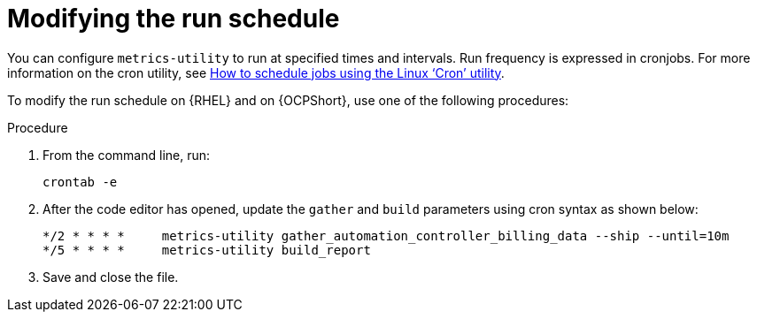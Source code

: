 :_newdoc-version: 2.18.3
:_template-generated: 2024-07-15
:_mod-docs-content-type: PROCEDURE

[id="modifying-the-run-schedule_{context}"]

= Modifying the run schedule

You can configure `metrics-utility` to run at specified times and intervals. Run frequency is expressed in cronjobs. For more information on the cron utility, see link:https://www.redhat.com/sysadmin/linux-cron-command[How to schedule jobs using the Linux ‘Cron’ utility]. 

To modify the run schedule on {RHEL} and on {OCPShort}, use one of the following procedures:

.Procedure
 
. From the command line, run: 
+
[source, ]
----
crontab -e 
----
+
. After the code editor has opened, update the `gather` and `build` parameters using cron syntax as shown below: 
+
[source, ]
----
*/2 * * * *     metrics-utility gather_automation_controller_billing_data --ship --until=10m
*/5 * * * *     metrics-utility build_report
----
+
. Save and close the file.
